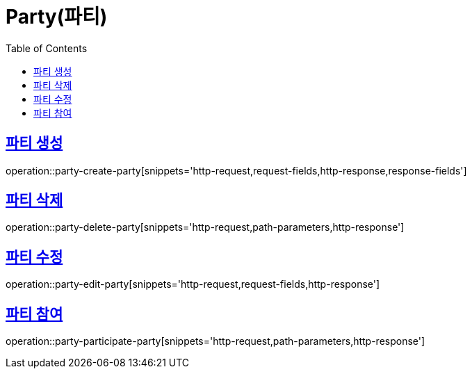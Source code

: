 = Party(파티)
:doctype: book
:icons: font
:source-highlighter: highlightjs
:toc: left
:toclevels: 2
:sectlinks:


[[party-create-party]]
== 파티 생성

operation::party-create-party[snippets='http-request,request-fields,http-response,response-fields']


[[party-delete-party]]
== 파티 삭제

operation::party-delete-party[snippets='http-request,path-parameters,http-response']


[[party-edit-party]]
== 파티 수정

operation::party-edit-party[snippets='http-request,request-fields,http-response']


[[party-participate-party]]
== 파티 참여

operation::party-participate-party[snippets='http-request,path-parameters,http-response']
